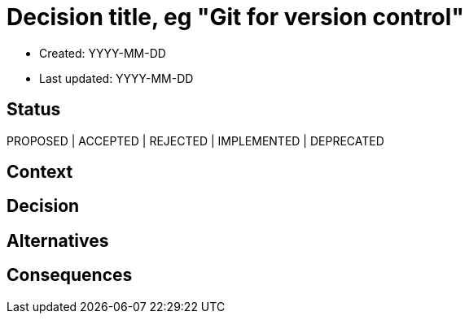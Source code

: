 = Decision title, eg "Git for version control"

- Created: YYYY-MM-DD
- Last updated: YYYY-MM-DD

== Status

PROPOSED | ACCEPTED | REJECTED | IMPLEMENTED | DEPRECATED

////
Optionally, write a summary of the history of status changes for this decision.
////

== Context

////
Describe the primary constraints within which this decision was made. For example, was time of the essence, or were security and performance — or other such quality attributes — paramount?
////

== Decision

////
Describe the proposed solution.
////

== Alternatives

////
What other solutions were considered?
////

== Consequences

////
What are the consequences of this decision? For example, does this "quick fix" introduce technical debt that will require refactoring in the future?
////

